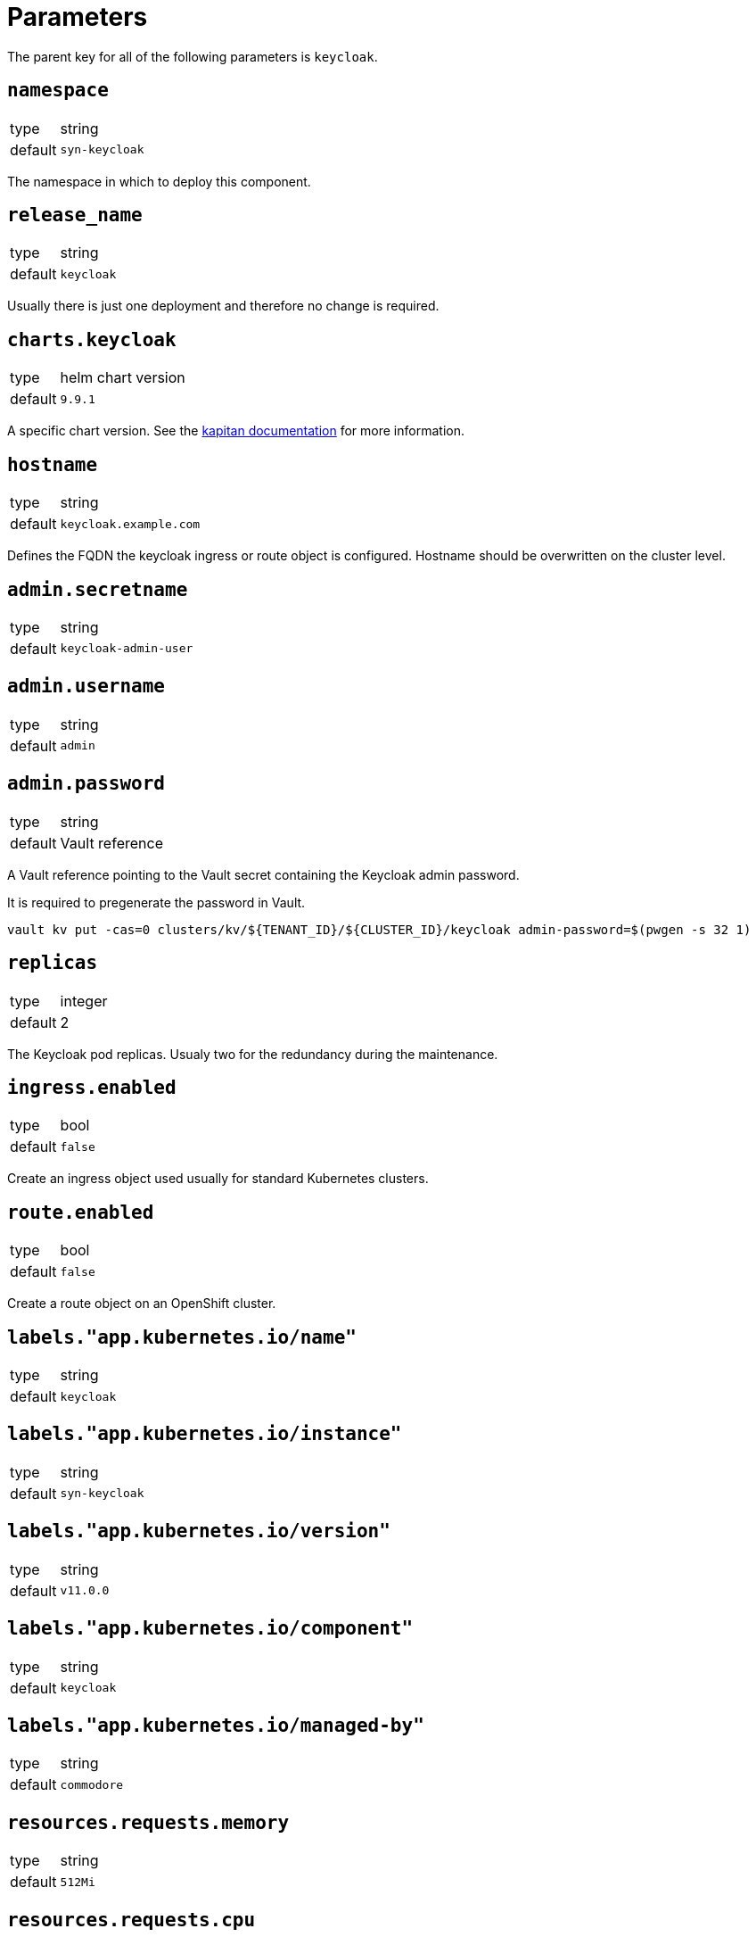 = Parameters

The parent key for all of the following parameters is `keycloak`.

== `namespace`

[horizontal]
type:: string
default:: `syn-keycloak`

The namespace in which to deploy this component.


== `release_name`

[horizontal]
type:: string
default:: `keycloak`

Usually there is just one deployment and therefore no change is required.


== `charts.keycloak`

[horizontal]
type:: helm chart version
default:: `9.9.1`

A specific chart version. See the https://kapitan.dev/external_dependencies/#helm-type[kapitan documentation] for more information.


== `hostname`

[horizontal]
type:: string
default:: `keycloak.example.com`

Defines the FQDN the keycloak ingress or route object is configured.
Hostname should be overwritten on the cluster level.


== `admin.secretname`

[horizontal]
type:: string
default:: `keycloak-admin-user`


== `admin.username`

[horizontal]
type:: string
default:: `admin`


== `admin.password`

[horizontal]
type:: string
default:: Vault reference

A Vault reference pointing to the Vault secret containing the Keycloak admin password.

It is required to pregenerate the password in Vault.

[source,bash]
----
vault kv put -cas=0 clusters/kv/${TENANT_ID}/${CLUSTER_ID}/keycloak admin-password=$(pwgen -s 32 1)
----


== `replicas`

[horizontal]
type:: integer
default:: 2

The Keycloak pod replicas.
Usualy two for the redundancy during the maintenance.


== `ingress.enabled`

[horizontal]
type:: bool
default:: `false`

Create an ingress object used usually for standard Kubernetes clusters.


== `route.enabled`

[horizontal]
type:: bool
default:: `false`

Create a route object on an OpenShift cluster.


== `labels."app.kubernetes.io/name"`

[horizontal]
type:: string
default:: `keycloak`


== `labels."app.kubernetes.io/instance"`

[horizontal]
type:: string
default:: `syn-keycloak`


== `labels."app.kubernetes.io/version"`

[horizontal]
type:: string
default:: `v11.0.0`


== `labels."app.kubernetes.io/component"`

[horizontal]
type:: string
default:: `keycloak`


== `labels."app.kubernetes.io/managed-by"`

[horizontal]
type:: string
default:: `commodore`


== `resources.requests.memory`

[horizontal]
type:: string
default:: `512Mi`


== `resources.requests.cpu`

[horizontal]
type:: string
default:: `500m`


== `resources.limits.memory`

[horizontal]
type:: string
default:: `1Gi`


== `resources.limits.cpu`

[horizontal]
type:: string
default:: `1`


== `extraJavaOpts`

[horizontal]
type:: string
default:: ``

The extraJavaOpts can add instance specific configurations to Keycloak.

Example to add a truststore configuration:
[source,yaml]
----
parameters:
  keycloak:
    extraJavaOpts: >-
      -Djavax.net.ssl.trustStore=/opt/jboss/keycloak/standalone/configuration/test/truststore.jks
      -Djavax.net.ssl.trustStorePassword=trustStorePass
      -Djavax.net.ssl.trustStoreType=jks
----

Example to increase the log level:
[source,yaml]
----
parameters:
  keycloak:
    extraJavaOpts: >-
      -Djavax.net.debug=all
----


== `monitoring.enabled`

[horizontal]
type:: bool
default:: `true`

Enable ServiceMonitor, PrometheusRule, and all Keycloak statistics on the metrics endpoint by default.


== `monitoring.statistics`

[horizontal]
type:: string
default:: `all`


== `monitoring.rules`

[horizontal]
type:: list
default:: `[]`


== `postgres.builtin`

[horizontal]
type:: bool
default:: `true`

Use Bitnami Postgres installed by the Keycloak chart by default.


== `postgres.external.secretname`

[horizontal]
type:: string
default:: `keycloak-db-credentials`


== `postgres.external.address`

[horizontal]
type:: string
default:: `postgres.example.com`


== `postgres.external.port`

[horizontal]
type:: string
default:: `5432`


== `postgres.external.database`

[horizontal]
type:: string
default:: `keycloak`


== `postgres.external.user`

[horizontal]
type:: string
default:: `keycloak`


== `postgres.external.password`

[horizontal]
type:: string
default:: `keycloak`

It is required to pregenerate the password in Vault if you using an external database.

[source,bash]
----
vault kv patch clusters/kv/${TENANT_ID}/${CLUSTER_ID}/keycloak db-password=$(pwgen -s 32 1)
----


== `helm_values`

[horizontal]
type:: dict
default::
+
[source,yaml]
----
----

All helm_values are passed to the helm chart.
This allows to configure all https://github.com/codecentric/helm-charts/tree/keycloak-9.1.1/charts/keycloak#configuration[keycloak helm chart values].
